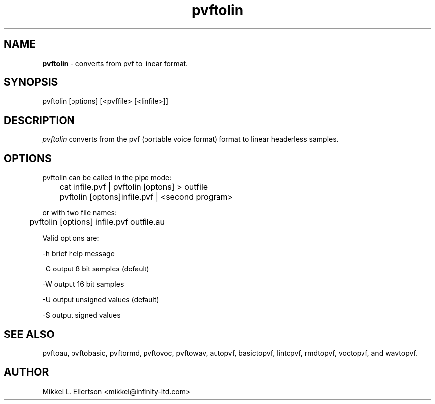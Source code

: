 .\" .IX pvf
.TH "pvftolin" "1" "1.4" "pvftolin" "PVF tools"
.SH "NAME"
\fBpvftolin\fR \- converts from pvf to linear format.
.SH "SYNOPSIS"
pvftolin [options] [<pvffile> [<linfile>]]
.SH "DESCRIPTION"
\fIpvftolin\fR converts from the pvf (portable voice format) format to linear headerless samples.
.SH "OPTIONS"
pvftolin can be called in the pipe mode:

	cat infile.pvf | pvftolin [optons] > outfile

	pvftolin [optons]infile.pvf | <second program>

or with two file names:

	pvftolin [options] infile.pvf outfile.au

Valid options are:

\-h     brief help message

\-C     output 8 bit samples (default)

\-W     output 16 bit samples

\-U     output unsigned values (default)

\-S     output signed values

.SH "SEE ALSO"
pvftoau, pvftobasic, pvftormd, pvftovoc, pvftowav, autopvf, basictopvf, lintopvf, rmdtopvf, voctopvf, and wavtopvf.
.SH "AUTHOR"
Mikkel L. Ellertson <mikkel@infinity\-ltd.com>
